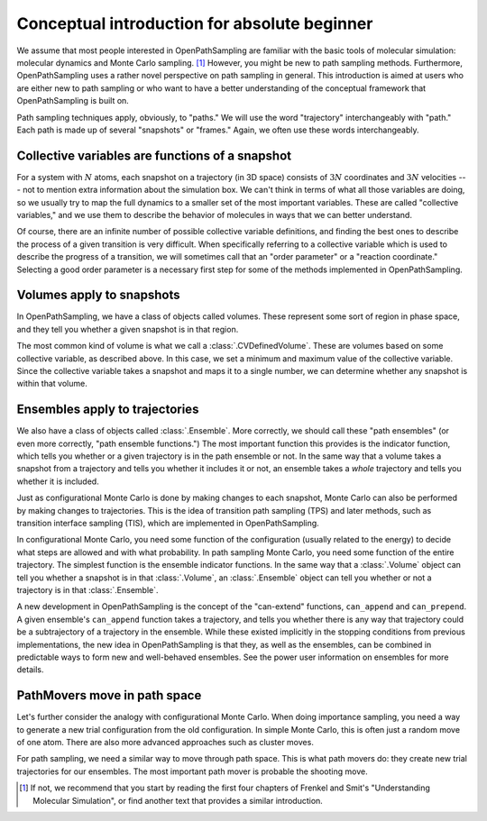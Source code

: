 .. absolute-beginners::

#############################################
Conceptual introduction for absolute beginner
#############################################

We assume that most people interested in OpenPathSampling are familiar with
the basic tools of molecular simulation: molecular dynamics and Monte Carlo
sampling. [#MC]_ However, you might be new to path sampling methods.
Furthermore, OpenPathSampling uses a rather novel perspective on path
sampling in general. This introduction is aimed at users who are either new
to path sampling or who want to have a better understanding of the
conceptual framework that OpenPathSampling is built on.

Path sampling techniques apply, obviously, to "paths." We will use the word
"trajectory" interchangeably with "path." Each path is made up of several
"snapshots" or "frames." Again, we often use these words interchangeably.

Collective variables are functions of a snapshot
================================================

For a system with :math:`N` atoms, each snapshot on a trajectory (in 3D
space) consists of :math:`3N` coordinates and :math:`3N` velocities --- not
to mention extra information about the simulation box. We can't think in
terms of what all those variables are doing, so we usually try to map the
full dynamics to a smaller set of the most important variables. These are
called "collective variables," and we use them to describe the behavior of
molecules in ways that we can better understand.

Of course, there are an infinite number of possible collective variable
definitions, and finding the best ones to describe the process of a given
transition is very difficult. When specifically referring to a collective
variable which is used to describe the progress of a transition, we will
sometimes call that an "order parameter" or a "reaction coordinate."
Selecting a good order parameter is a necessary first step for some of the
methods implemented in OpenPathSampling.

Volumes apply to snapshots
==========================

In OpenPathSampling, we have a class of objects called volumes. These
represent some sort of region in phase space, and they tell you whether a
given snapshot is in that region.

The most common kind of volume is what we call a :class:`.CVDefinedVolume`.
These are volumes based on some collective variable, as described above. In
this case, we set a minimum and maximum value of the collective variable.
Since the collective variable takes a snapshot and maps it to a single
number, we can determine whether any snapshot is within that volume.

Ensembles apply to trajectories
===============================

We also have a class of objects called :class:`.Ensemble`. More correctly,
we should call these "path ensembles" (or even more correctly, "path
ensemble functions.") The most important function this provides is the
indicator function, which tells you whether or a given trajectory is in the
path ensemble or not.  In the same way that a volume takes a snapshot from a
trajectory and tells you whether it includes it or not, an ensemble takes a
*whole* trajectory and tells you whether it is included.

Just as configurational Monte Carlo is done by making changes to each
snapshot, Monte Carlo can also be performed by making changes to
trajectories. This is the idea of transition path sampling (TPS) and later
methods, such as transition interface sampling (TIS), which are implemented
in OpenPathSampling.

In configurational Monte Carlo, you need some function of the configuration
(usually related to the energy) to decide what steps are allowed and with
what probability. In path sampling Monte Carlo, you need some function of
the entire trajectory. The simplest function is the ensemble indicator
functions. In the same way that a :class:`.Volume` object can tell you
whether a snapshot is in that :class:`.Volume`, an :class:`.Ensemble` object
can tell you whether or not a trajectory is in that :class:`.Ensemble`.

A new development in OpenPathSampling is the concept of the "can-extend"
functions, ``can_append`` and ``can_prepend``. A given ensemble's
``can_append`` function takes a trajectory, and tells you whether there is
any way that trajectory could be a subtrajectory of a trajectory in the
ensemble.  While these existed implicitly in the stopping conditions from
previous implementations, the new idea in OpenPathSampling is that they, as
well as the ensembles, can be combined in predictable ways to form new and
well-behaved ensembles. See the power user information on ensembles for more
details.

PathMovers move in path space
=============================

Let's further consider the analogy with configurational Monte Carlo. When
doing importance sampling, you need a way to generate a new trial
configuration from the old configuration. In simple Monte Carlo, this is
often just a random move of one atom. There are also more advanced
approaches such as cluster moves.

For path sampling, we need a similar way to move through path space. This is
what path movers do: they create new trial trajectories for our ensembles.
The most important path mover is probable the shooting move.

.. [#MC] 
   If not, we recommend that you start by reading the first four chapters of
   Frenkel and Smit's "Understanding Molecular Simulation", or find another
   text that provides a similar introduction.

